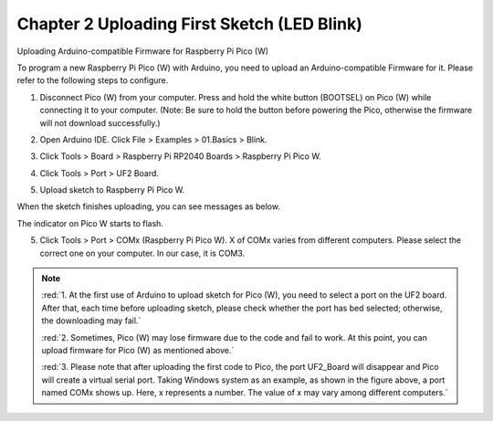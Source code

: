##############################################################################
Chapter 2 Uploading First Sketch (LED Blink)
##############################################################################

Uploading Arduino-compatible Firmware for Raspberry Pi Pico (W) 

To program a new Raspberry Pi Pico (W) with Arduino, you need to upload an Arduino-compatible Firmware for it. Please refer to the following steps to configure.

1. Disconnect Pico (W) from your computer. Press and hold the white button (BOOTSEL) on Pico (W) while connecting it to your computer. (Note: Be sure to hold the button before powering the Pico, otherwise the firmware will not download successfully.)

.. image:: ../../codes/_static/imgs/2_Uploading_First_Sketch_(LED_Blink)/Chapter02_00.png
    :align: center

2. Open Arduino IDE. Click File > Examples > 01.Basics > Blink. 

.. image:: ../../codes/_static/imgs/2_Uploading_First_Sketch_(LED_Blink)/Chapter02_01.png
    :align: center

3. Click Tools > Board > Raspberry Pi RP2040 Boards > Raspberry Pi Pico W. 

.. image:: ../../codes/_static/imgs/2_Uploading_First_Sketch_(LED_Blink)/Chapter02_02.png
    :align: center

4. Click Tools > Port > UF2 Board. 

.. image:: ../../codes/_static/imgs/2_Uploading_First_Sketch_(LED_Blink)/Chapter02_03.png
    :align: center

5. Upload sketch to Raspberry Pi Pico W.

.. image:: ../../codes/_static/imgs/2_Uploading_First_Sketch_(LED_Blink)/Chapter02_04.png
    :align: center

When the sketch finishes uploading, you can see messages as below.

.. image:: ../../codes/_static/imgs/2_Uploading_First_Sketch_(LED_Blink)/Chapter02_05.png
    :align: center

The indicator on Pico W starts to flash.

.. image:: ../../codes/_static/imgs/2_Uploading_First_Sketch_(LED_Blink)/Chapter02_06.png
    :align: center

5. Click Tools > Port > COMx (Raspberry Pi Pico W). X of COMx varies from different computers. Please select the correct one on your computer. In our case, it is COM3. 

.. note::

   :red:`1. At the first use of Arduino to upload sketch for Pico (W), you need to select a port on the UF2 board. After that, each time before uploading sketch, please check whether the port has bed selected; otherwise, the downloading may fail.`

   :red:`2. Sometimes, Pico (W) may lose firmware due to the code and fail to work. At this point, you can upload firmware for Pico (W) as mentioned above.`

   :red:`3. Please note that after uploading the first code to Pico, the port UF2_Board will disappear and Pico will create a virtual serial port. Taking Windows system as an example, as shown in the figure above, a port named COMx shows up. Here, x represents a number. The value of x may vary among different computers.`